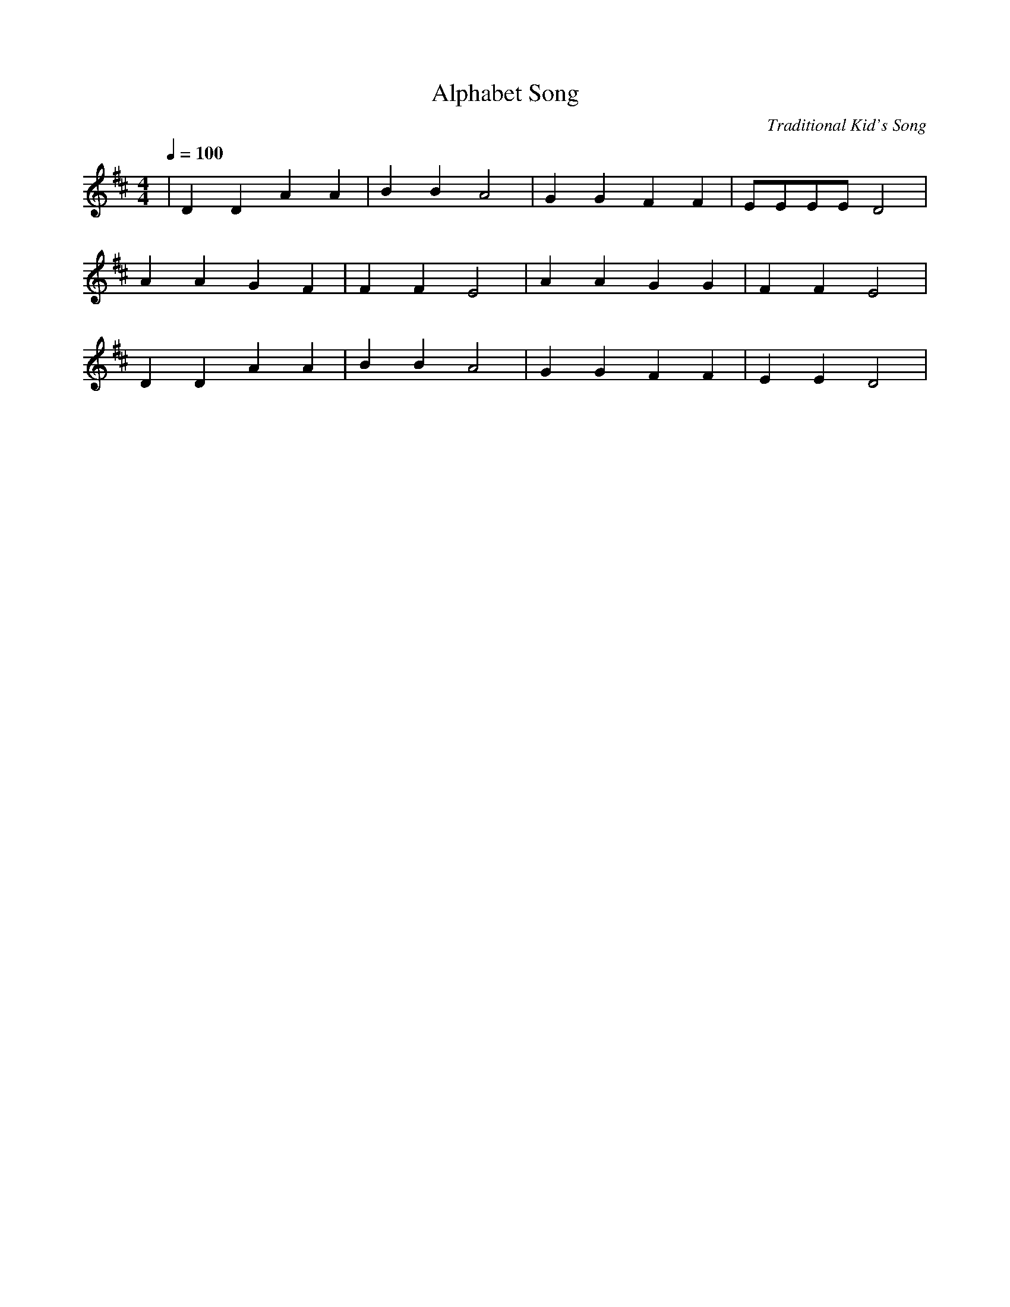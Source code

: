 X:1
T:Alphabet Song
C:Traditional Kid's Song
M:4/4
L:1/4
Q:1/4=100
K:D
| D D A A|B B A2|G G F F|E/2E/2E/2E/2 D2|
  A A G F | F F E2|A       A  G  G | F F E2| 
   D   D    A    A |B B A2 | G    G  F    F | E     E  D2|
